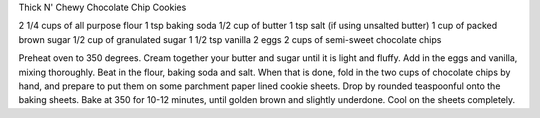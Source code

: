 Thick N' Chewy Chocolate Chip Cookies

2 1/4 cups of all purpose flour
1 tsp baking soda
1/2 cup of butter
1 tsp salt (if using unsalted butter)
1 cup of packed brown sugar
1/2 cup of granulated sugar
1 1/2 tsp vanilla
2 eggs
2 cups of semi-sweet chocolate chips


Preheat oven to 350 degrees.
Cream together your butter and sugar until it is light and fluffy. Add in the eggs and vanilla, mixing thoroughly. Beat in the flour, baking soda and salt.
When that is done, fold in the two cups of chocolate chips by hand, and prepare to put them on some parchment paper lined cookie sheets.
Drop by rounded teaspoonful onto the baking sheets.
Bake at 350 for 10-12 minutes, until golden brown and slightly underdone.
Cool on the sheets completely.
